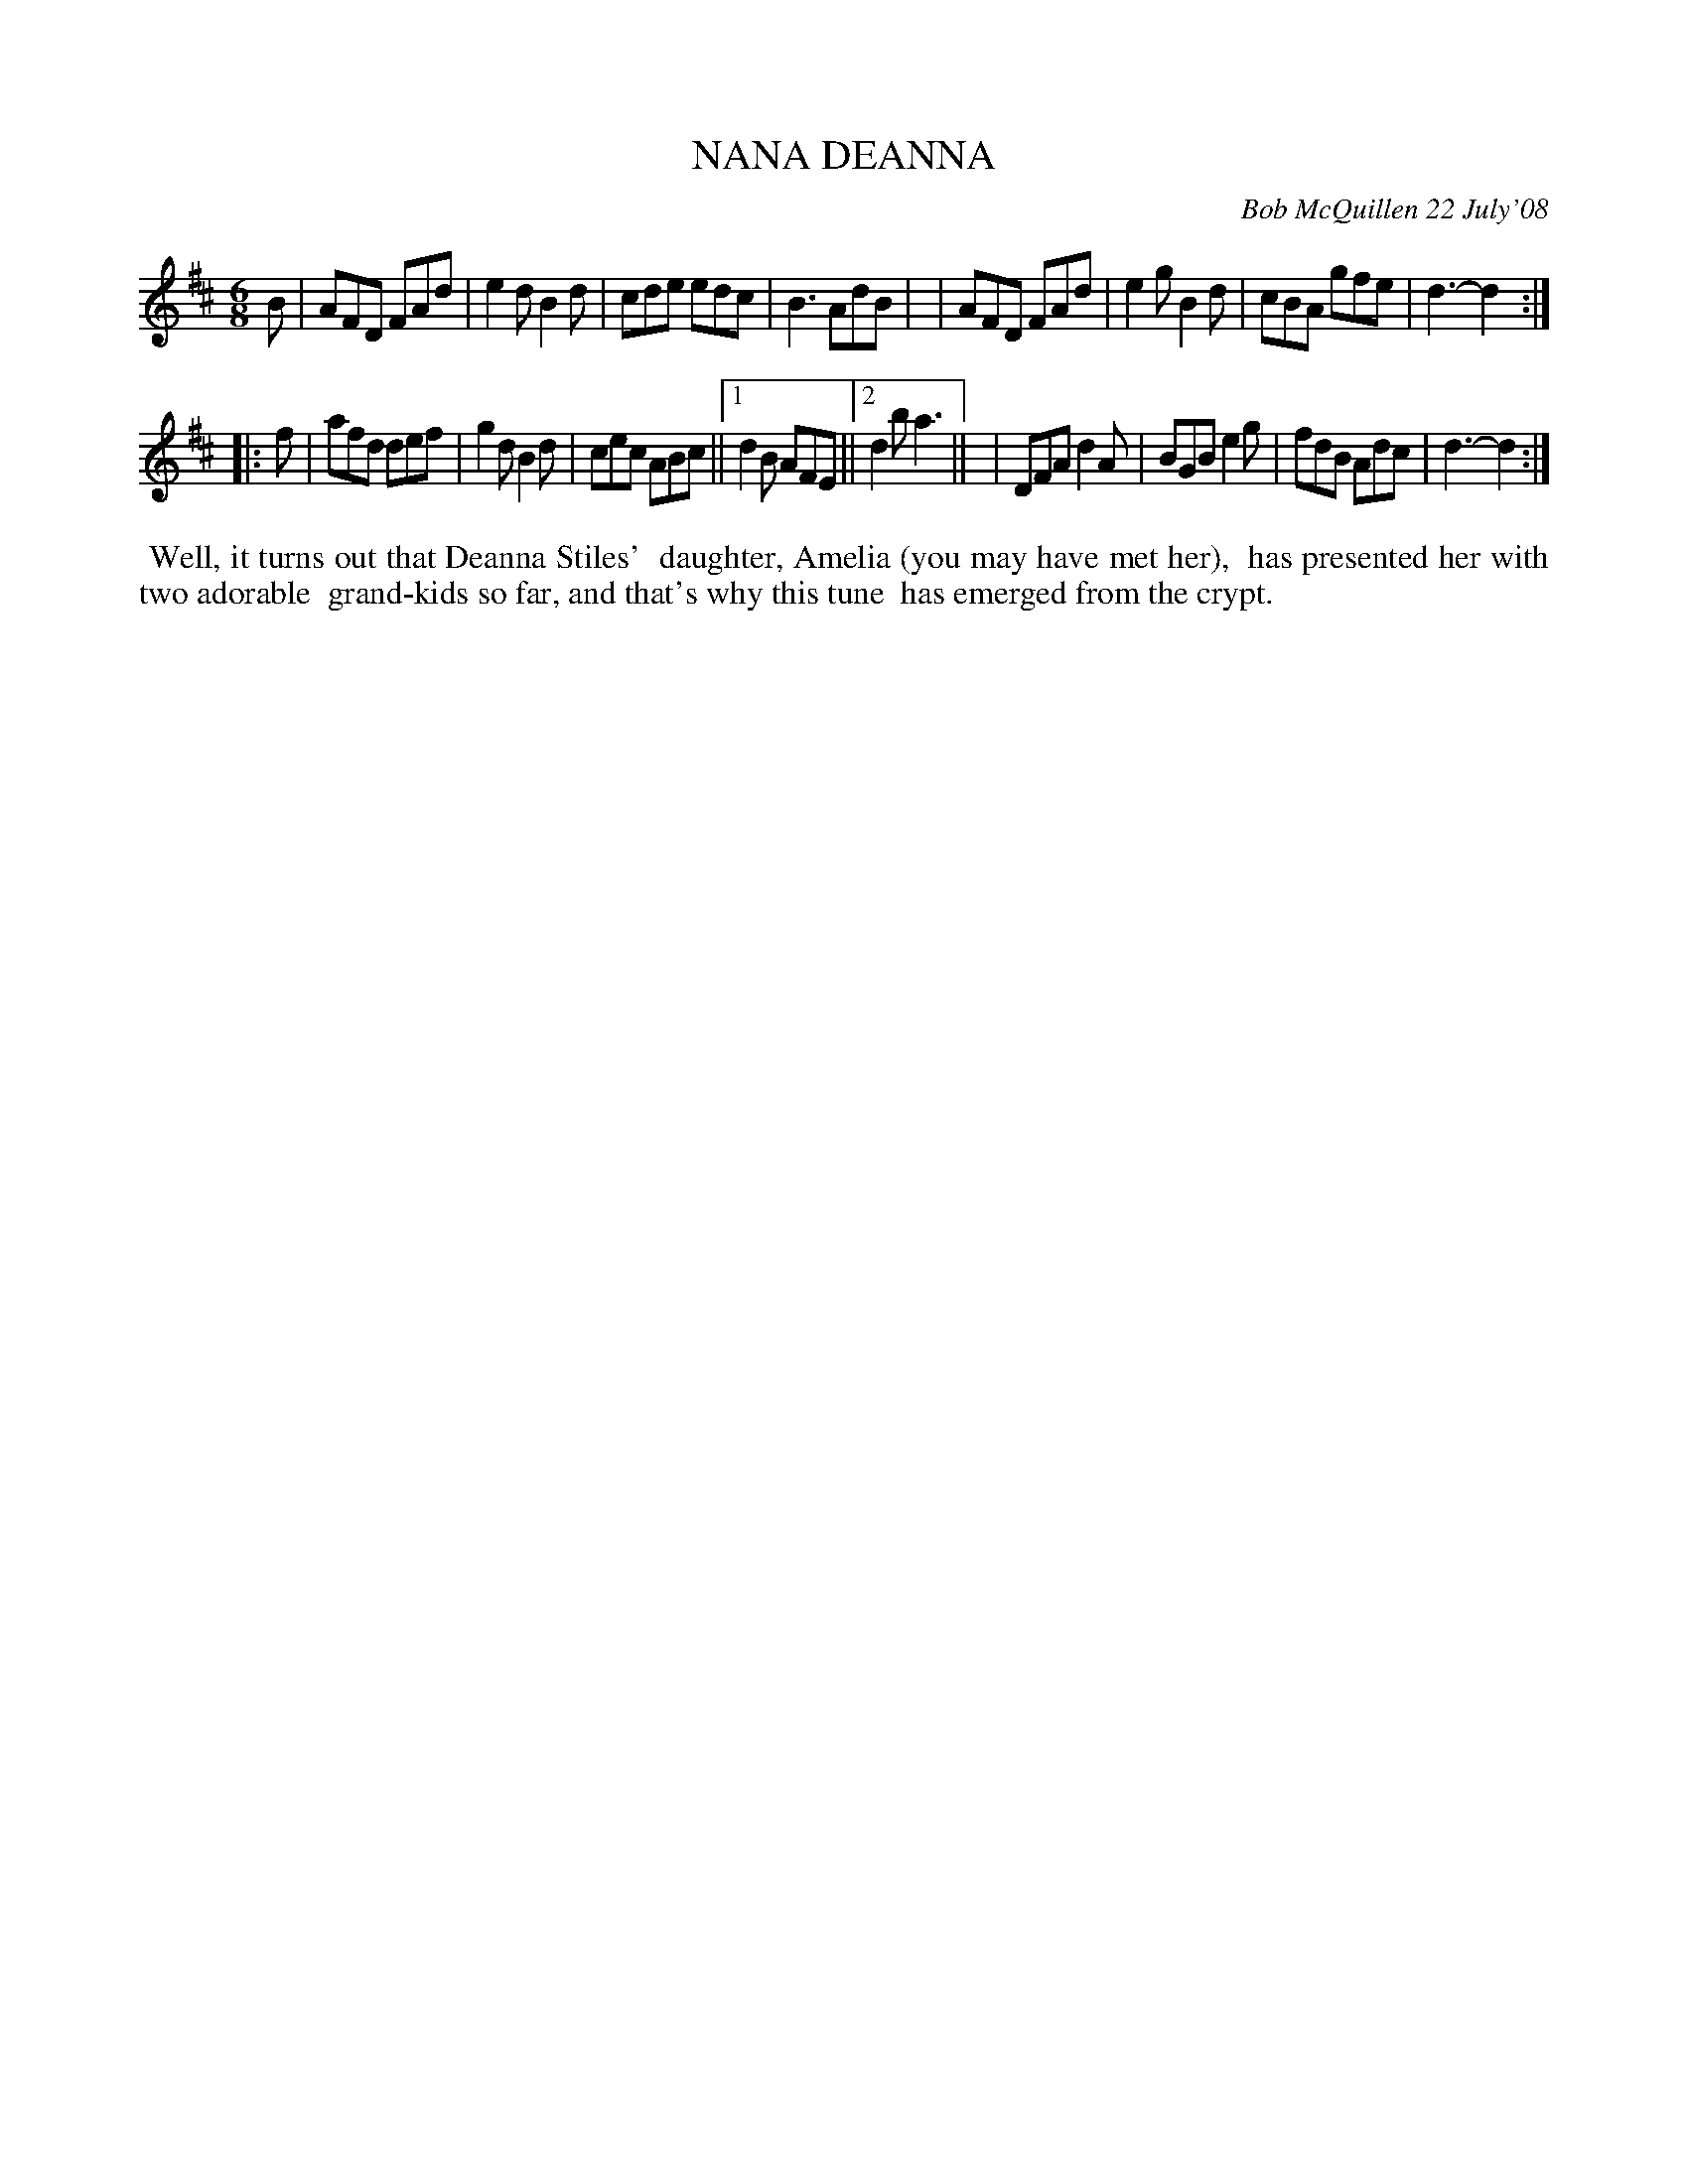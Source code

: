 X: 14065
T: NANA DEANNA
C: Bob McQuillen 22 July'08
B: Bob's Note Book 14 #65
%R: jig
%D:2008
Z: 2020 John Chambers <jc:trillian.mit.edu>
M: 6/8
L: 1/8
K: D
B \
| AFD FAd | e2d B2d | cde edc | B3  AdB |\
| AFD FAd | e2g B2d | cBA gfe | d3- d2 :|
|: f \
| afd def | g2d B2d | cec ABc ||1 d2B AFE ||2 d2b a3 ||\
| DFA d2A | BGB e2g | fdB Adc | d3- d2 :|
%%begintext align
%% Well, it turns out that Deanna Stiles'
%% daughter, Amelia (you may have met her),
%% has presented her with two adorable
%% grand-kids so far, and that's why this tune
%% has emerged from the crypt.
%%endtext
